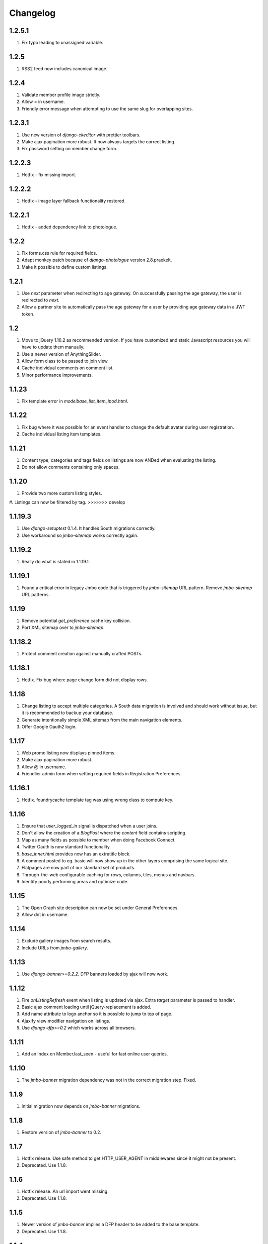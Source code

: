 Changelog
=========

1.2.5.1
-------
#. Fix typo leading to unassigned variable.

1.2.5
-----
#. RSS2 feed now includes canonical image.

1.2.4
-----
#. Validate member profile image strictly.
#. Allow = in username.
#. Friendly error message when attempting to use the same slug for overlapping sites.

1.2.3.1
-------
#. Use new version of `django-ckeditor` with prettier toolbars.
#. Make ajax pagination more robust. It now always targets the correct listing.
#. Fix password setting on member change form.

1.2.2.3
-------
#. Hotfix - fix missing import.

1.2.2.2
-------
#. Hotfix - image layer fallback functionality restored.

1.2.2.1
-------
#. Hotfix - added dependency link to photologue.

1.2.2
-----
#. Fix forms.css rule for required fields.
#. Adapt monkey patch because of `django-photologue` version 2.8.praekelt.
#. Make it possible to define custom listings.

1.2.1
-----
#. Use `next` parameter when redirecting to age gateway. On successfully passing the age gateway, the user is redirected to `next`.
#. Allow a partner site to automatically pass the age gateway for a user by providing age gateway data in a JWT token.

1.2
---
#. Move to jQuery 1.10.2 as recommended version. If you have customized and static Javascript resources you will have to update them manually.
#. Use a newer version of AnythingSlider.
#. Allow form class to be passed to join view.
#. Cache individual comments on comment list.
#. Minor performance improvements.

1.1.23
------
#. Fix template error in `modelbase_list_item_ipod.html`.

1.1.22
------
#. Fix bug where it was possible for an event handler to change the default avatar during user registration.
#. Cache individual listing item templates.

1.1.21
------
#. Content type, categories and tags fields on listings are now ANDed when evaluating the listing.
#. Do not allow comments containing only spaces.

1.1.20
------
#. Provide two more custom listing styles.
#. Listings can now be filtered by tag.
>>>>>>> develop

1.1.19.3
--------
#. Use `django-setuptest` 0.1.4. It handles South migrations correctly.
#. Use workaround so `jmbo-sitemap` works correctly again.

1.1.19.2
--------
#. Really do what is stated in 1.1.19.1.

1.1.19.1
--------
#. Found a critical error in legacy Jmbo code that is triggered by `jmbo-sitemap` URL pattern. Remove `jmbo-sitemap` URL patterns.

1.1.19
------
#. Remove potential `get_preference` cache key collision.
#. Port XML sitemap over to `jmbo-sitemap`.

1.1.18.2
--------
#. Protect comment creation against manually crafted POSTs.

1.1.18.1
--------
#. Hotfix. Fix bug where page change form did not display rows.

1.1.18
------
#. Change listing to accept multiple categories. A South data migration is involved and should work without issue, but it is recommended to backup your database.
#. Generate intentionally simple XML sitemap from the main navigation elements.
#. Offer Google Oauth2 login.

1.1.17
------
#. Web promo listing now displays pinned items.
#. Make ajax pagination more robust.
#. Allow @ in username.
#. Friendlier admin form when setting required fields in Registration Preferences.

1.1.16.1
--------
#. Hotfix. foundrycache template tag was using wrong class to compute key.

1.1.16
------
#. Ensure that `user_logged_in` signal is dispatched when a user joins.
#. Don't allow the creation of a `BlogPost` where the `content` field contains scripting.
#. Map as many fields as possible to member when doing Facebook Connect.
#. Twitter Oauth is now standard functionality.
#. `base_inner.html` provides now has an extratitle block.
#. A comment posted to eg. basic will now show up in the other layers comprising the same logical site.
#. Flatpages are now part of our standard set of products.
#. Through-the-web configurable caching for rows, columns, tiles, menus and navbars.
#. Identify poorly performing areas and optimize code.

1.1.15
------
#. The Open Graph site description can now be set under General Preferences.
#. Allow dot in username.

1.1.14
------
#. Exclude gallery images from search results.
#. Include URLs from `jmbo-gallery`.

1.1.13
------
#. Use `django-banner>=0.2.2`. DFP banners loaded by ajax will now work.

1.1.12
------
#. Fire `onListingRefresh` event when listing is updated via ajax. Extra `target` parameter is passed to handler.
#. Basic ajax comment loading until jQuery-replacement is added.
#. Add name attribute to logo anchor so it is possible to jump to top of page.
#. Ajaxify view modifier navigation on listings.
#. Use `django-dfp>=0.2` which works across all browsers.

1.1.11
------
#. Add an index on Member.last_seen - useful for fast online user queries.

1.1.10
------
#. The `jmbo-banner` migration dependency was not in the correct migration step. Fixed.

1.1.9
-----
#. Initial migration now depends on `jmbo-banner` migrations.

1.1.8
-----
#. Restore version of `jmbo-banner` to 0.2.

1.1.7
-----
#. Hotfix release. Use safe method to get HTTP_USER_AGENT in middlewares since it might not be present.
#. Deprecated. Use 1.1.8.

1.1.6
-----
#. Hotfix release. An url import went missing.
#. Deprecated. Use 1.1.8.

1.1.5
-----
#. Newer version of `jmbo-banner` implies a DFP header to be added to the base template.
#. Deprecated. Use 1.1.8.

1.1.4
-----
#. Add optional CSS classes to page rows and columns.
#. Add last_seen field to Member and a middleware to update this timestamp at most every 5 minutes.

1.1.3
-----
#. Use `django-social-auth` to authenticate against external providers. You must add `social_auth` to `INSTALLED_APPS` and set `SOCIAL_AUTH_USER_MODEL = 'foundry.Member'` at the very least. See the django-social auth documentation for more settings.
#. Drop the wizard style of registration. This is required for consistent UX when registering via Facebook.
#. Listings no longer include unpublished items that are referenced by the Content or Pinned fields.

1.1.2
-----
#. Fix migration 0045 which would case South to complain about a previous set not being frozen.
#. Page objects can now be styled with extra CSS. This is useful when using a page as a campaign.

1.1.1
-----
#. Filter Foundry comments by content type in admin.
#. Remove redundant chatroom detail template. It caused a comment count bug.
#. Allow social sharing of content even if it is a private site.
#. Remove jquery from basic layer since it causes out of memory errors on some devices. We will in future look for an API compatible replacement.
#. Add `jmbo-twitter` as dependency.
#. Provide three customizable listings to enable developers to easily add more listings.

1.1
---
#. Rename potentially confusing photosizes used in listing item templates. Old photosizes are retained for backward compatibility. If your app redefines a photosize for `listing_*` then you must update those photosize names.
#. Handle favicon.ico requests so they do not 404.
#. Include `jmbo-gallery` admin urls.

1.0.1
-----
#. Make fields in registration form reorderable.
#. Set initial values for location and age in registration form, when possible.
#. Remove hack to django-autopaginate to allow last page as default view. We have our own replacement autopaginate tag now.

1.0
---
#. Patch django.contrib.sites.models.Site.__unicode__ so it returns name and not domain. The UI gets confusing since we have up to three sites comprising one logical mobi site.
#. Listings now have automatic RSS feeds.
#. Comment form now fires up correct virtual keyboard for a smart phone.
#. Logged in members can now flag offensive comments. After three flags a moderator is notified.
#. Some IP addresses can now be allowed to bypass the age gateway / private site.
#. Listing gets an optional RSS feed.
#. Simplified paginator. No more breadcrumbs.
#. Show less metadata in mobi listings.
#. Ditch addthis sharing widget. It is too slow.
#. Simplified commenting and chatroom. Removed some navigation links.
#. Some user agents can now be allowed to bypass the age gateway. This allows bots to crawl the site.
#. Up required jmbo to 1.0.

0.7.2
-----
#. Hotfix. Apps with empty URL patterns cause infinite recursion when adding a page.

0.7.1
-----
#. Hotfix. Remove references deprecated `jmbo-gallery` views.

0.7
---
#. A listing now has an optional view modifier. This makes it possible to filter or order the listing.
#. `compute_settings` function is now redundant thanks to the introduction of `foundry.finders.FileSystemLayerAwareFinder`. Add this finder to STATICFILES_FINDERS as the first item.
#. Gallery specific code ported to `jmbo-gallery`. `base_inner.html` has a new link to gallery CSS and JS. If you have a customized template then update accordingly.
#. Up required `jmbo-gallery` to 0.1.

0.6.4
-----
#. Replace deprecated message_set call.

0.6.3
-----
#. Move FileSystemStorage listdir monkey patch to __init__.py so it is applied for collectstatic.

0.6.2
-----
#. Django 1.4 incompatibilities with login and password reset fixed.
#. More tests.

0.6.1
-----
#. Change admin static file urls to use 'static' filter instead of deprecated 'ADMIN_MEDIA_PREFIX'.

0.6
---
#. Up required jmbo to 0.5. Django 1.4 now implicitly required. You may get errors on template loaders not being found. See the Django 1.4 changelog in that case.

0.5.1
-----
#. Clean up ajax batching of listings for basic and smart layers. 
#. View modifiers and modelbase_list.html style templates are not ajaxified anymore.
#. Country model has new field country code.
#. Up required jmbo to 0.4.

0.5
---
#. "More" style batching for smart layer.
#. Listings now have optional pinned items which are anchored to the top of a listing.
#. Default photosizes for basic, mid, smart and web. Some old settings have changed so existing images may be scaled differently.

0.4
---
#. `layered` decorator so you can write different views for different layers without cluttering urls.py.

0.3.10
------
#. Translation for search form.
#. Member profile editing regression fixed.

0.3.9
-----
#. Searching now working.

0.3.8
-----
#. Bug fix for regression introduced into 0.3.7.

0.3.7
-----
#. Listings being used within a tile can now choose whether to display a title.
#. Columns now have an optional title.

0.3.6
-----
#. Demo is now part og jmbo-skeleton.
#. Minimum jmbo version required is now >= 0.3.4.
#. Management command load_photosizes loads photosizes in a sane way.

0.3.5
-----
#. Adjust South migration dependencies.
#. Simplify and extend demo.

0.3.4
-----
#. Batching on tastypie listing API.
#. Remove django-ckeditor dependency. Handled by jmbo-post.
#. Patch CsrfTokenNode.render so the input is not wrapped in a hidden container.

0.3.3
-----
#. Version pins for jmbo and jmbo-post.

0.3.2
-----
#. Use slug for lookups in tastypie API.

0.3.1
-----
#. Chatrooms and normal comments can now have distinct appearances. jmbo>=0.3.1 required.

0.3
----
#. Reduce ajax polling when user is inactive
#. django-tastypie support added. jmbo and jmbo-post have minimum version requirements.

0.2.2
-----
#. Pin django-ckeditor to >= 3.6.2
#. Remember me field now on login and join forms. Checked by default.
#. Any call to get_XXX_url is now layer aware.
#. Comment posting now ajaxified depending on browser capabilities.

0.2.1
-----
#. Remove dependency links.

0.2
---
#. Add a base_inner.html template so it is easier to override base.html.
#. Patch listdir so collectstatic does not fail on custom layers for third party foundry-based products.

0.1
---
#. Use Jaro Winkler for matching naughty words.

0.0.2 (2011-09-27)
------------------
#. Detail view.
#. Element preferences.

0.0.1 (2011-09-21)
------------------
#. Initial release.


